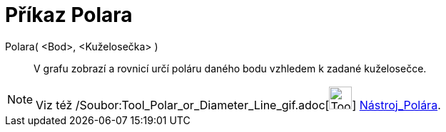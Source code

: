 = Příkaz Polara
:page-en: commands/Polar_Command
ifdef::env-github[:imagesdir: /cs/modules/ROOT/assets/images]

Polara( <Bod>, <Kuželosečka> )::
  V grafu zobrazí a rovnicí určí poláru daného bodu vzhledem k zadané kuželosečce.

[NOTE]
====

Viz též /Soubor:Tool_Polar_or_Diameter_Line_gif.adoc[image:Tool_Polar_or_Diameter_Line.gif[Tool Polar or Diameter
Line.gif,width=32,height=32]] xref:/tools/Polára.adoc[Nástroj_Polára].

====

